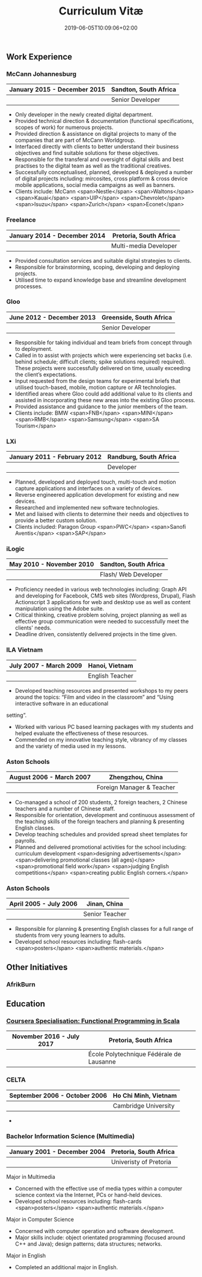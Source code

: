 #+DATE: 2019-06-05T10:09:06+02:00
#+TITLE: Curriculum Vitæ
#+DRAFT: true
#+TYPE: cv

** Work Experience
*** McCann Johannesburg
|------------------------------+-----------------------|
| January 2015 - December 2015 | Sandton, South Africa |
|------------------------------+-----------------------|
|                              | Senior Developer      |
|------------------------------+-----------------------|

- Only developer in the newly created digital department.
- Provided technical direction & documentation (functional specifications, scopes of work) for numerous projects.
- Provided direction & assistance on digital projects to many of the companies that are part of McCann Worldgroup.
- Interfaced directly with clients to better understand their business objectives and find suitable solutions for these objectives.
- Responsible for the transferal and oversight of digital skills and best practises to the digital team as well as the traditional creatives.
- Successfully conceptualised, planned, developed & deployed a number of digital projects including: mircosites, cross platform & cross device mobile applications, social media campaigns as well as banners.
- Clients include: McCann <span>Nestle</span> <span>Waltons</span> <span>Kauai</span> <span>UIP</span> <span>Chevrolet</span> <span>Isuzu</span> <span>Zurich</span> <span>Econet</span>

*** Freelance
|------------------------------+------------------------|
| January 2014 - December 2014 | Pretoria, South Africa |
|------------------------------+------------------------|
|                              | Multi-media Developer  |
|------------------------------+------------------------|

- Provided consultation services and suitable digital strategies to clients.
- Responsible for brainstorming, scoping, developing and deploying projects.
- Utilised time to expand knowledge base and streamline development processes.

*** Gloo
|---------------------------+-------------------------|
| June 2012 - December 2013 | Greenside, South Africa |
|---------------------------+-------------------------|
|                           | Senior Developer        |
|---------------------------+-------------------------|

- Responsible for taking individual and team briefs from concept through to deployment.
- Called in to assist with projects which were experiencing set backs (i.e. behind schedule; difficult clients; spike solutions required) required). These projects were successfully delivered on time, usually exceeding the client’s expectations.
- Input requested from the design teams for experimental briefs that utilised touch-based, mobile, motion capture or AR technologies.
- Identified areas where Gloo could add additional value to its clients and assisted in incorporating these new areas into the existing Gloo process.
- Provided assistance and guidance to the junior members of the team.
- Clients include: BMW <span>FNB</span> <span>MINI</span> <span>RMB</span> <span>Samsung</span> <span>SA Tourism</span>

*** LXi
|------------------------------+------------------------|
| January 2011 - February 2012 | Randburg, South Africa |
|------------------------------+------------------------|
|                              | Developer              |
|------------------------------+------------------------|

- Planned, developed and deployed touch, multi-touch and motion capture applications and interfaces on a variety of devices.
- Reverse engineered application development for existing and new devices.
- Researched and implemented new software technologies.
- Met and liaised with clients to determine their needs and objectives to provide a better custom solution.
- Clients included: Paragon Group <span>PWC</span> <span>Sanofi Aventis</span> <span>SAP</span>

*** iLogic
|--------------------------+-----------------------|
| May 2010 - November 2010 | Sandton, South Africa |
|--------------------------+-----------------------|
|                          | Flash/ Web Developer  |
|--------------------------+-----------------------|

- Proficiency needed in various web technologies including: Graph API and developing for Facebook, CMS web sites (Wordpress, Drupal), Flash Actionscript 3 applications for web and desktop use as well as content manipulation using the Adobe suite.
- Critical thinking, creative problem solving, project planning as well as effective group communication were needed to successfully meet the clients' needs.
- Deadline driven, consistently delivered projects in the time given.

*** ILA Vietnam
|------------------------+-----------------|
| July 2007 - March 2009 | Hanoi, Vietnam  |
|------------------------+-----------------|
|                        | English Teacher |
|------------------------+-----------------|

- Developed teaching resources and presented workshops to my peers around the topics: “Film and video in the classroom” and “Using interactive software in an educational
setting”.
- Worked with various PC based learning packages with my students and helped evaluate the effectiveness of these resources.
- Commended on my innovative teaching style, vibrancy of my classes and the variety of media used in my lessons.

*** Aston Schools
|--------------------------+---------------------------|
| August 2006 - March 2007 | Zhengzhou, China          |
|--------------------------+---------------------------|
|                          | Foreign Manager & Teacher |
|--------------------------+---------------------------|

- Co-managed a school of 200 students, 2 foreign teachers, 2 Chinese teachers and a number of Chinese staff.
- Responsible for orientation, development and continuous assessment of the teaching skills of the foreign teachers and planning & presenting English classes.
- Develop teaching schedules and provided spread sheet templates for payrolls.
- Planned and delivered promotional activities for the school including: curriculum development <span>designing advertisements</span> <span>delivering promotional classes (all ages)</span> <span>promotional field work</span> <span>judging English competitions</span> <span>creating public English corners.</span>

*** Aston Schools
|------------------------+----------------|
| April 2005 - July 2006 | Jinan, China   |
|------------------------+----------------|
|                        | Senior Teacher |
|------------------------+----------------|

- Responsible for planning & presenting English classes for a full range of students from very young learners to adults.
- Developed school resources including: flash-cards <span>posters</span> <span>authentic materials.</span>

** Other Initiatives
*** AfrikBurn
** Education
*** [[https://www.coursera.org/account/accomplishments/specialization/3VS6JECTTJKS][Coursera Specialisation: Functional Programming in Scala]]
|---------------------------+-----------------------------------------------------|
| November 2016 - July 2017 | Pretoria, South Africa                              |
|---------------------------+-----------------------------------------------------|
|                           | École Polytechnique Fédérale de Lausanne    |
|---------------------------+-----------------------------------------------------|

*** CELTA
|-------------------------------+----------------------|
| September 2006 - October 2006 | Ho Chi Minh, Vietnam |
|-------------------------------+----------------------|
|                               | Cambridge University |
|-------------------------------+----------------------|

- 

*** Bachelor Information Science (Multimedia)
|------------------------------+------------------------|
| January 2001 - December 2004 | Pretoria, South Africa |
|------------------------------+------------------------|
|                              | Univeristy of Pretoria |
|------------------------------+------------------------|

Major in Multimedia
- Concerned with the effective use of media types within a computer science context via the Internet, PCs or hand-held devices.
- Developed school resources including: flash-cards <span>posters</span> <span>authentic materials.</span>

Major in Computer Science
- Concerned with computer operation and software development.
- Major skills include: object orientated programming (focused around C++ and Java); design patterns; data structures; networks.

Major in English
- Completed an additional major in English.

